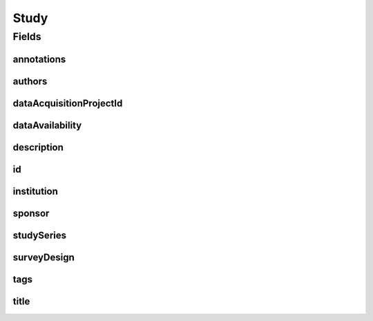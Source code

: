 .. java:import:: eu.dzhw.fdz.metadatamanagement.common.domain AbstractShadowableRdcDomainObject

.. java:import:: eu.dzhw.fdz.metadatamanagement.common.domain I18nString

.. java:import:: eu.dzhw.fdz.metadatamanagement.common.domain Person

.. java:import:: eu.dzhw.fdz.metadatamanagement.common.domain.util Patterns

.. java:import:: eu.dzhw.fdz.metadatamanagement.common.domain.validation I18nStringEntireNotEmpty

.. java:import:: eu.dzhw.fdz.metadatamanagement.common.domain.validation I18nStringEntireNotEmptyOptional

.. java:import:: eu.dzhw.fdz.metadatamanagement.common.domain.validation I18nStringMustNotContainComma

.. java:import:: eu.dzhw.fdz.metadatamanagement.common.domain.validation I18nStringSize

.. java:import:: eu.dzhw.fdz.metadatamanagement.common.domain.validation StringLengths

.. java:import:: eu.dzhw.fdz.metadatamanagement.common.domain.validation ValidShadowId

.. java:import:: eu.dzhw.fdz.metadatamanagement.common.domain.validation ValidMasterId

.. java:import:: eu.dzhw.fdz.metadatamanagement.projectmanagement.domain DataAcquisitionProject

.. java:import:: eu.dzhw.fdz.metadatamanagement.studymanagement.domain.projection StudySubDocumentProjection

.. java:import:: eu.dzhw.fdz.metadatamanagement.studymanagement.domain.validation ValidDataAvailability

.. java:import:: eu.dzhw.fdz.metadatamanagement.studymanagement.domain.validation ValidStudyId

.. java:import:: eu.dzhw.fdz.metadatamanagement.studymanagement.domain.validation ValidSurveyDesign

.. java:import:: io.searchbox.annotations JestId

.. java:import:: io.swagger.annotations ApiModel

.. java:import:: lombok AccessLevel

.. java:import:: lombok AllArgsConstructor

.. java:import:: lombok Builder

.. java:import:: lombok Data

.. java:import:: lombok EqualsAndHashCode

.. java:import:: lombok NoArgsConstructor

.. java:import:: lombok Setter

.. java:import:: lombok ToString

.. java:import:: org.javers.core.metamodel.annotation Entity

.. java:import:: org.springframework.beans BeanUtils

.. java:import:: org.springframework.data.annotation Id

.. java:import:: org.springframework.data.mongodb.core.index Indexed

.. java:import:: org.springframework.data.mongodb.core.mapping Document

.. java:import:: javax.validation Valid

.. java:import:: javax.validation.constraints NotEmpty

.. java:import:: javax.validation.constraints NotNull

.. java:import:: javax.validation.constraints Size

.. java:import:: java.util List

Study
=====

.. java:package:: eu.dzhw.fdz.metadatamanagement.studymanagement.domain
   :noindex:

.. java:type:: @Entity @Document @ValidStudyId @EqualsAndHashCode @ToString @NoArgsConstructor @Data @AllArgsConstructor @Builder @ApiModel @ValidMasterId @ValidShadowId public class Study extends AbstractShadowableRdcDomainObject implements StudySubDocumentProjection

   A study contains all metadata of a \ :java:ref:`DataAcquisitionProject`\ . It will get a DOI (Digital Object Identifier) when the \ :java:ref:`DataAcquisitionProject`\  is released.

Fields
------
annotations
^^^^^^^^^^^

.. java:field:: @I18nStringSize private I18nString annotations
   :outertype: Study

   Arbitrary additional text for this instrument. Must not contain more than 2048 characters.

authors
^^^^^^^

.. java:field:: @Valid @NotEmpty private List<Person> authors
   :outertype: Study

   List of \ :java:ref:`Person`\ s which have performed this study. Must not be empty.

dataAcquisitionProjectId
^^^^^^^^^^^^^^^^^^^^^^^^

.. java:field:: @Indexed @NotEmpty private String dataAcquisitionProjectId
   :outertype: Study

   The id of the \ :java:ref:`DataAcquisitionProject`\  to which this study belongs. The dataAcquisitionProjectId must not be empty.

dataAvailability
^^^^^^^^^^^^^^^^

.. java:field:: @NotNull @ValidDataAvailability private I18nString dataAvailability
   :outertype: Study

   The current state of the data's availability. Must be one of \ :java:ref:`DataAvailabilities`\  and must not be empty.

description
^^^^^^^^^^^

.. java:field:: @NotNull @I18nStringSize @I18nStringEntireNotEmpty private I18nString description
   :outertype: Study

   A description of the study. It must be specified in German and English and it must not contain more than 2048 characters.

id
^^

.. java:field:: @Id @JestId @Setter @NotEmpty @Size private String id
   :outertype: Study

   The id of the study which uniquely identifies the study in this application. The id must not be empty and must be of the form stu-{{dataAcquisitionProjectId}}$. The id must not contain more than 512 characters.

institution
^^^^^^^^^^^

.. java:field:: @NotNull @I18nStringSize @I18nStringEntireNotEmpty private I18nString institution
   :outertype: Study

   The name of the institution which has performed this study. It must be specified in German and English and it must not contain more than 512 characters.

sponsor
^^^^^^^

.. java:field:: @NotNull @I18nStringSize @I18nStringEntireNotEmpty private I18nString sponsor
   :outertype: Study

   The name of the sponsor who which has sponsored this study. It must be specified in German and English and it must not contain more than 512 characters.

studySeries
^^^^^^^^^^^

.. java:field:: @I18nStringSize @I18nStringEntireNotEmptyOptional @I18nStringMustNotContainComma private I18nString studySeries
   :outertype: Study

   The name of the series of studies to which this study belongs.. If specified it must be specified in German and English. It must not contain more than 512 characters and must not contain ",".

surveyDesign
^^^^^^^^^^^^

.. java:field:: @NotNull @ValidSurveyDesign private I18nString surveyDesign
   :outertype: Study

   The survey design of this \ :java:ref:`Study`\ . Must be one of \ :java:ref:`SurveyDesigns`\  and must not be empty.

tags
^^^^

.. java:field:: @Valid private Tags tags
   :outertype: Study

   Keywords for the study.

title
^^^^^

.. java:field:: @NotNull @I18nStringSize @I18nStringEntireNotEmpty private I18nString title
   :outertype: Study

   The title of the study. It must be specified in German and English and it must not contain more than 2048 characters.

